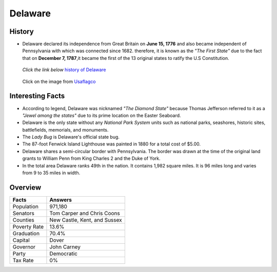 Delaware
========
History
-------
* Delaware declared its independence from 
  Great Britain on **June 15, 1776** and 
  also became independent of Pennsylvania with which was connected since 1682. 
  therefore, it is known as the *"The First State"* due to the fact that on 
  **December 7, 1787**,it became the first of the 13 original states to ratify the 
  U.S Constitution.

 *Click the link below* `history of Delaware <https://www.youtube.com/watch?v=HmMVbu2QofA>`_

  
 .. figure:: delaware.jpg
    :width: 60%

 Click on the image from `Usaflagco <https://www.usaflagco.com/products/delaware-flag>`_  
 
Interesting Facts
-----------------
* According to legend, Delaware was nicknamed *"The Diamond State"*
  because Thomas Jefferson referred to it as a *"Jewel among the states"*
  due to its prime location on the Easter Seaboard.
* Delaware is the only state without any *National Park System* units such as 
  national parks, seashores, historic sites, battlefields, memorials, and
  monuments.
* The *Lady Bug* is Delaware's official state bug.
* The 87-foot Fenwick Island Lighthouse was painted in 1880 for a total cost of 
  $5.00. 
* Delaware shares a semi-circular border with Pennsylvania. The border was 
  drawn at the time of the original land grants to William Penn from King 
  Charles 2 and the Duke of York.
* In the total area Delaware ranks 49th in the nation. It contains 1,982 
  square miles. It is 96 miles long and varies from 9 to 35 miles in width.

Overview
---------

============== ==============================
Facts           Answers
============== ==============================
Population      971,180
Senators        Tom Carper and Chris Coons
Counties        New Castle, Kent, and Sussex
Poverty Rate    13.6%
Graduation      70.4%
Capital         Dover
Governor        John Carney
Party           Democratic
Tax Rate        0%
============== ==============================




